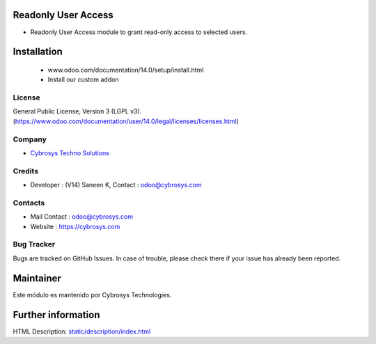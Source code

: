 .. image:: https://img.shields.io/badge/license-LGPL--3-blue.svg
    :target: https://www.odoo.com/documentation/user/14.0/legal/licenses/licenses.html
    :alt: License: LGPL-3

Readonly User Access
=====================
* Readonly User Access module to grant read-only access to selected users.

Installation
============
    - www.odoo.com/documentation/14.0/setup/install.html
    - Install our custom addon

License
-------
General Public License, Version 3 (LGPL v3).
(https://www.odoo.com/documentation/user/14.0/legal/licenses/licenses.html)

Company
-------
* `Cybrosys Techno Solutions <https://cybrosys.com/>`__

Credits
-------
* Developer : (V14) Saneen K, Contact : odoo@cybrosys.com

Contacts
--------
* Mail Contact : odoo@cybrosys.com
* Website : https://cybrosys.com

Bug Tracker
-----------
Bugs are tracked on GitHub Issues. In case of trouble, please check there if your issue has already been reported.

Maintainer
==========
.. image:: https://cybrosys.com/images/logo.png
   :target: https://cybrosys.com
   :alt: Logo de Cybrosys

Este módulo es mantenido por Cybrosys Technologies.

Further information
===================
HTML Description: `<static/description/index.html>`__
